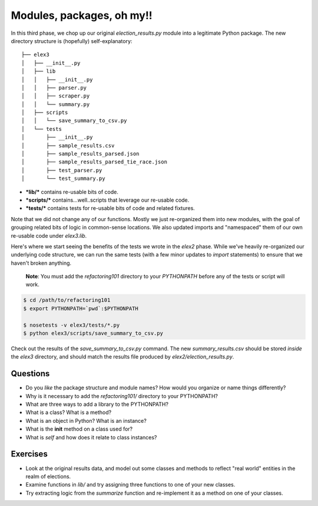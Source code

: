 Modules, packages, oh my!!
==========================

In this third phase, we chop up our original *election\_results.py*
module into a legitimate Python package. The new directory structure is
(hopefully) self-explanatory:

::

    ├── elex3
    │   ├── __init__.py
    │   ├── lib
    │   │   ├── __init__.py
    │   │   ├── parser.py
    │   │   ├── scraper.py
    │   │   └── summary.py
    │   ├── scripts
    │   │   └── save_summary_to_csv.py
    │   └── tests
    │       ├── __init__.py
    │       ├── sample_results.csv
    │       ├── sample_results_parsed.json
    │       ├── sample_results_parsed_tie_race.json
    │       ├── test_parser.py
    │       └── test_summary.py

-  ***lib/*** contains re-usable bits of code.
-  ***scripts/*** contains...well..scripts that leverage our re-usable
   code.
-  ***tests/*** contains tests for re-usable bits of code and related
   fixtures.

Note that we did not change any of our functions. Mostly we just
re-organized them into new modules, with the goal of grouping related
bits of logic in common-sense locations. We also updated imports and
"namespaced" them of our own re-usable code under *elex3.lib*.

Here's where we start seeing the benefits of the tests we wrote in the
*elex2* phase. While we've heavily re-organized our underlying code
structure, we can run the same tests (with a few minor updates to
*import* statements) to ensure that we haven't broken anything.

    **Note**: You must add the *refactoring101* directory to your
    *PYTHONPATH* before any of the tests or script will work.

.. code:: bash

    $ cd /path/to/refactoring101
    $ export PYTHONPATH=`pwd`:$PYTHONPATH

    $ nosetests -v elex3/tests/*.py
    $ python elex3/scripts/save_summary_to_csv.py

Check out the results of the *save\_summary\_to\_csv.py* command. The
new *summary\_results.csv* should be stored *inside* the *elex3*
directory, and should match the results file produced by
*elex2/election\_results.py*.

Questions
---------

-  Do you *like* the package structure and module names? How would you
   organize or name things differently?
-  Why is it necessary to add the *refactoring101/* directory to your
   PYTHONPATH?
-  What are three ways to add a library to the PYTHONPATH?
-  What is a class? What is a method?
-  What is an object in Python? What is an instance?
-  What is the **init** method on a class used for?
-  What is *self* and how does it relate to class instances?

Exercises
---------

-  Look at the original results data, and model out some classes and
   methods to reflect "real world" entities in the realm of elections.
-  Examine functions in *lib/* and try assigning three functions to one
   of your new classes.
-  Try extracting logic from the *summarize* function and re-implement
   it as a method on one of your classes.
